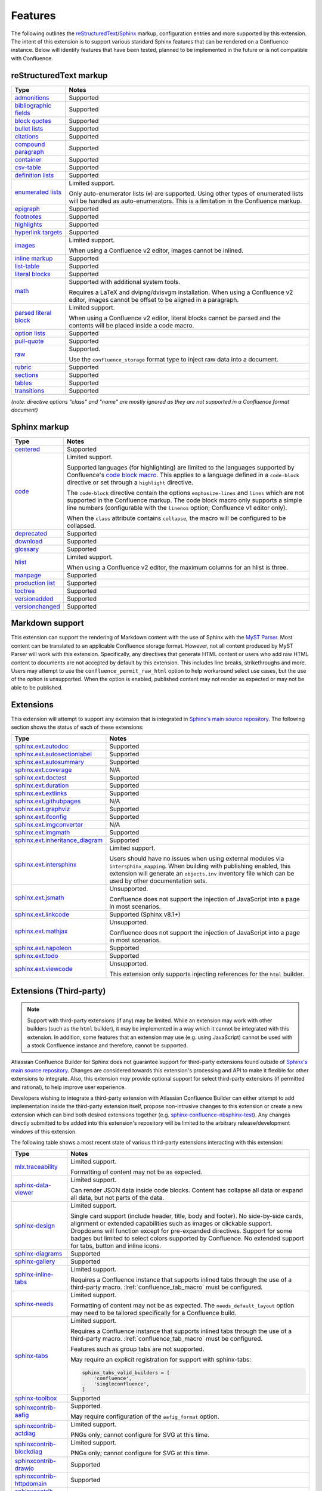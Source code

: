 Features
========

The following outlines the reStructuredText_/Sphinx_ markup, configuration
entries and more supported by this extension. The intent of this extension is to
support various standard Sphinx features that can be rendered on a Confluence
instance. Below will identify features that have been tested, planned to be
implemented in the future or is not compatible with Confluence.

.. keywords | Planned, Prospect, Supported, Unplanned, Unsupported

reStructuredText markup
-----------------------

.. only:: latex

    .. tabularcolumns:: |p{4cm}|p{12cm}|

.. rst-class:: no-wrap-links

======================= =====
Type                    Notes
======================= =====
`admonitions`_          Supported
`bibliographic fields`_ Supported
`block quotes`_         Supported
`bullet lists`_         Supported
`citations`_            Supported
`compound paragraph`_   Supported
`container`_            Supported
`csv-table`_            Supported
`definition lists`_     Supported
`enumerated lists`_     Limited support.

                        Only auto-enumerator lists (``#``) are supported. Using
                        other types of enumerated lists will be handled as
                        auto-enumerators. This is a limitation in the Confluence
                        markup.
`epigraph`_             Supported
`footnotes`_            Supported
`highlights`_           Supported
`hyperlink targets`_    Supported
`images`_               Limited support.

                        When using a Confluence v2 editor, images cannot be
                        inlined.
`inline markup`_        Supported
`list-table`_           Supported
`literal blocks`_       Supported
`math`_                 Supported with additional system tools.

                        Requires a LaTeX and dvipng/dvisvgm installation.
                        When using a Confluence v2 editor, images cannot be
                        offset to be aligned in a paragraph.
`parsed literal block`_ Limited support.

                        When using a Confluence v2 editor, literal blocks
                        cannot be parsed and the contents will be placed
                        inside a code macro.
`option lists`_         Supported
`pull-quote`_           Supported
`raw`_                  Supported.

                        Use the ``confluence_storage`` format type to inject raw
                        data into a document.
`rubric`_               Supported
`sections`_             Supported
`tables`_               Supported
`transitions`_          Supported
======================= =====

*(note: directive options "class" and "name" are mostly ignored as they are not
supported in a Confluence format document)*

Sphinx markup
-------------

.. only:: latex

    .. tabularcolumns:: |p{4cm}|p{12cm}|

.. rst-class:: no-wrap-links

======================= =====
Type                    Notes
======================= =====
`centered`_             Supported
`code`_                 Limited support.

                        Supported languages (for highlighting) are limited to
                        the languages supported by Confluence's
                        `code block macro`_. This applies to a language defined
                        in a ``code-block`` directive or set through a
                        ``highlight`` directive.

                        The ``code-block`` directive contain the options
                        ``emphasize-lines`` and ``lines`` which are not
                        supported in the Confluence markup. The code block macro
                        only supports a simple line numbers (configurable with
                        the ``linenos`` option; Confluence v1 editor only).

                        When the ``class`` attribute contains ``collapse``, the
                        macro will be configured to be collapsed.
`deprecated`_           Supported
`download`_             Supported
`glossary`_             Supported
`hlist`_                Limited support.

                        When using a Confluence v2 editor, the maximum columns
                        for an hlist is three.
`manpage`_              Supported
`production list`_      Supported
`toctree`_              Supported
`versionadded`_         Supported
`versionchanged`_       Supported
======================= =====

Markdown support
----------------

This extension can support the rendering of Markdown content with the use of
Sphinx with the `MyST Parser`_. Most content can be translated to an
applicable Confluence storage format. However, not all content produced by
MyST Parser will work with this extension. Specifically, any directives that
generate HTML content or users who add raw HTML content to documents are not
accepted by default by this extension. This includes line breaks,
strikethroughs and more. Users may attempt to use the
``confluence_permit_raw_html`` option to help workaround select use cases, but
the use of the option is unsupported. When the option is enabled, published
content may not render as expected or may not be able to be published.

Extensions
----------

This extension will attempt to support any extension that is integrated in
`Sphinx's main source repository`_. The following section shows the status of
each of these extensions:

.. only:: latex

    .. tabularcolumns:: |p{5cm}|p{11cm}|

.. rst-class:: no-wrap-links

================================= =====
Type                              Notes
================================= =====
`sphinx.ext.autodoc`_             Supported
`sphinx.ext.autosectionlabel`_    Supported
`sphinx.ext.autosummary`_         Supported
`sphinx.ext.coverage`_            N/A
`sphinx.ext.doctest`_             Supported
`sphinx.ext.duration`_            Supported
`sphinx.ext.extlinks`_            Supported
`sphinx.ext.githubpages`_         N/A
`sphinx.ext.graphviz`_            Supported
`sphinx.ext.ifconfig`_            Supported
`sphinx.ext.imgconverter`_        N/A
`sphinx.ext.imgmath`_             Supported
`sphinx.ext.inheritance_diagram`_ Supported
`sphinx.ext.intersphinx`_         Limited support.

                                  Users should have no issues when using
                                  external modules via ``intersphinx_mapping``.
                                  When building with publishing enabled, this
                                  extension will generate an ``objects.inv``
                                  inventory file which can be used by other
                                  documentation sets.
`sphinx.ext.jsmath`_              Unsupported.

                                  Confluence does not support the injection of
                                  JavaScript into a page in most scenarios.
`sphinx.ext.linkcode`_            Supported (Sphinx v8.1+)
`sphinx.ext.mathjax`_             Unsupported.

                                  Confluence does not support the injection of
                                  JavaScript into a page in most scenarios.
`sphinx.ext.napoleon`_            Supported
`sphinx.ext.todo`_                Supported
`sphinx.ext.viewcode`_            Unsupported.

                                  This extension only supports injecting
                                  references for the ``html`` builder.
================================= =====

.. _extensions_third_party:

Extensions (Third-party)
------------------------

.. note::

    Support with third-party extensions (if any) may be limited. While an
    extension may work with other builders (such as the ``html`` builder), it
    may be implemented in a way which it cannot be integrated with this
    extension. In addition, some features that an extension may use (e.g. using
    JavaScript) cannot be used with a stock Confluence instance and therefore,
    cannot be supported.

Atlassian Confluence Builder for Sphinx does not guarantee support for
third-party extensions found outside of `Sphinx's main source repository`_.
Changes are considered towards this extension's processing and API to make it
flexible for other extensions to integrate. Also, this extension *may* provide
optional support for select third-party extensions (if permitted and rational),
to help improve user experience.

Developers wishing to integrate a third-party extension with Atlassian
Confluence Builder can either attempt to add implementation inside the
third-party extension itself, propose non-intrusive changes to this extension
or create a new extension which can bind both desired extensions together
(e.g. `sphinx-confluence-nbsphinx-test`_). Any changes directly submitted to be
added into this extension's repository will be limited to the arbitrary
release/development windows of this extension.

.. raw:: latex

    \newpage

The following table shows a most recent state of various third-party extensions
interacting with this extension:

.. only:: latex

    .. tabularcolumns:: |p{5cm}|p{11cm}|

.. rst-class:: longtable no-wrap-links

================================= =====
Type                              Notes
================================= =====
`mlx.traceability`_               Limited support.

                                  Formatting of content may not be as expected.
`sphinx-data-viewer`_             Limited support.

                                  Can render JSON data inside code blocks.
                                  Content has collapse all data or expand all
                                  data, but not parts of the data.
`sphinx-design`_                  Limited support.

                                  Single card support (include header, title,
                                  body and footer). No side-by-side cards,
                                  alignment or extended capabilities such as
                                  images or clickable support. Dropdowns will
                                  function except for pre-expanded directives.
                                  Support for some badges but limited to select
                                  colors supported by Confluence. No extended
                                  support for tabs, button and inline icons.
`sphinx-diagrams`_                Supported
`sphinx-gallery`_                 Supported
`sphinx-inline-tabs`_             Limited support.

                                  Requires a Confluence instance that supports
                                  inlined tabs through the use of a third-party
                                  macro. :lref:`confluence_tab_macro` must be
                                  configured.
`sphinx-needs`_                   Limited support.

                                  Formatting of content may not be as expected.
                                  The ``needs_default_layout`` option may need
                                  to be tailored specifically for a Confluence
                                  build.
`sphinx-tabs`_                    Limited support.

                                  Requires a Confluence instance that supports
                                  inlined tabs through the use of a third-party
                                  macro. :lref:`confluence_tab_macro` must be
                                  configured.

                                  Features such as group tabs are not
                                  supported.

                                  May require an explicit registration for
                                  support with sphinx-tabs:

                                  .. code-block:: python

                                     sphinx_tabs_valid_builders = [
                                         'confluence',
                                         'singleconfluence',
                                     ]

`sphinx-toolbox`_                 Supported
`sphinxcontrib-aafig`_            Supported.

                                  May require configuration of the
                                  ``aafig_format`` option.
`sphinxcontrib-actdiag`_          Limited support.

                                  PNGs only; cannot configure for SVG at this
                                  time.
`sphinxcontrib-blockdiag`_        Limited support.

                                  PNGs only; cannot configure for SVG at this
                                  time.
`sphinxcontrib-drawio`_           Supported
`sphinxcontrib-httpdomain`_       Supported
`sphinxcontrib-kroki`_            Supported
`sphinxcontrib-mermaid`_          Limited support.

                                  Requires a PNG/SVG configuration. Raw/HTML
                                  renders can be used for environments with
                                  HTML macro support.
`sphinxcontrib-nwdiag`_           Limited support.

                                  PNGs only; cannot configure for SVG at this
                                  time.
`sphinxcontrib-openapi`_          Supported
`sphinxcontrib-plantuml`_         Supported.

                                  sphinxcontrib-plantuml provides its own
                                  support for this extension.
`sphinxcontrib-programoutput`_    Supported
`sphinxcontrib-seqdiag`_          Limited support.

                                  PNGs only; cannot configure for SVG at this
                                  time.
`sphinxcontrib-svgbob`_           Supported
`sphinxcontrib-video`_            Supported
`sphinxcontrib-youtube`_          Supported
================================= =====

Other
-----

If a feature or extension is not listed above, is not working as expected or
has another concern, feel free to bring up an issue:

    | Atlassian Confluence Builder for Confluence — Issues
    | https://github.com/sphinx-contrib/confluencebuilder/issues


.. _MyST Parser: https://myst-parser.readthedocs.io/
.. _Sphinx's main source repository: https://github.com/sphinx-doc/sphinx/tree/master/sphinx/ext
.. _Sphinx: https://www.sphinx-doc.org/
.. _admonitions: https://docutils.sourceforge.io/docs/ref/rst/directives.html#admonitions
.. _bibliographic fields: https://docutils.sourceforge.io/docs/ref/rst/restructuredtext.html#bibliographic-fields
.. _block quotes: https://docutils.sourceforge.io/docs/ref/rst/restructuredtext.html#block-quotes
.. _bullet lists: https://docutils.sourceforge.io/docs/ref/rst/restructuredtext.html#bullet-lists
.. _centered: https://www.sphinx-doc.org/en/master/usage/restructuredtext/directives.html#directive-centered
.. _citations: https://docutils.sourceforge.io/docs/ref/rst/restructuredtext.html#citations
.. _code block macro: https://support.atlassian.com/confluence-cloud/docs/insert-the-code-block-macro/
.. _code: https://www.sphinx-doc.org/en/master/usage/restructuredtext/directives.html#directive-code-block
.. _compound paragraph: https://docutils.sourceforge.io/docs/ref/rst/directives.html#compound-paragraph
.. _container: https://docutils.sourceforge.io/docs/ref/rst/directives.html#container
.. _csv-table: https://docutils.sourceforge.io/docs/ref/rst/directives.html#csv-table
.. _definition lists: https://docutils.sourceforge.io/docs/ref/rst/restructuredtext.html#definition-lists
.. _deprecated: https://www.sphinx-doc.org/en/master/usage/restructuredtext/directives.html#directive-deprecated
.. _download: https://www.sphinx-doc.org/en/master/usage/restructuredtext/roles.html#role-download
.. _enumerated lists: https://docutils.sourceforge.io/docs/ref/rst/restructuredtext.html#enumerated-lists
.. _epigraph: https://docutils.sourceforge.io/docs/ref/rst/directives.html#epigraph
.. _extension's issues: https://github.com/sphinx-contrib/confluencebuilder/issues
.. _footnotes: https://docutils.sourceforge.io/docs/ref/rst/restructuredtext.html#footnotes
.. _glossary: https://www.sphinx-doc.org/en/master/usage/restructuredtext/directives.html#directive-glossary
.. _highlights: https://docutils.sourceforge.io/docs/ref/rst/directives.html#highlights
.. _hlist: https://www.sphinx-doc.org/en/master/usage/restructuredtext/directives.html#directive-hlist
.. _hyperlink targets: https://docutils.sourceforge.io/docs/ref/rst/restructuredtext.html#hyperlink-targets
.. _images: https://docutils.sourceforge.io/docs/ref/rst/directives.html#images
.. _inline markup: https://docutils.sourceforge.io/docs/ref/rst/restructuredtext.html#inline-markup
.. _list-table: https://docutils.sourceforge.io/docs/ref/rst/directives.html#list-table
.. _literal blocks: https://docutils.sourceforge.io/docs/ref/rst/restructuredtext.html#literal-blocks
.. _manpage: https://www.sphinx-doc.org/en/master/usage/restructuredtext/roles.html#role-manpage
.. _manpages_url: https://www.sphinx-doc.org/en/master/usage/configuration.html#confval-manpages_url
.. _math: https://docutils.sourceforge.io/docs/ref/rst/directives.html#math
.. _mlx.traceability: https://melexis.github.io/sphinx-traceability-extension/
.. _nbsphinx: https://nbsphinx.readthedocs.io/
.. _numfig: https://www.sphinx-doc.org/en/master/usage/configuration.html#confval-numfig
.. _numfig_format: https://www.sphinx-doc.org/en/master/usage/configuration.html#confval-numfig_format
.. _option lists: https://docutils.sourceforge.io/docs/ref/rst/restructuredtext.html#option-lists
.. _parsed literal block: https://docutils.sourceforge.io/docs/ref/rst/directives.html#parsed-literal-block
.. _production list: https://www.sphinx-doc.org/en/master/usage/restructuredtext/directives.html#directive-productionlist
.. _pull-quote: https://docutils.sourceforge.io/docs/ref/rst/directives.html#pull-quote
.. _raw: https://docutils.sourceforge.io/docs/ref/rst/directives.html#raw-data-pass-through
.. _reStructuredText Math: https://docutils.sourceforge.io/docs/ref/rst/directives.html#math
.. _reStructuredText: https://docutils.sourceforge.io/rst.html
.. _rubric: https://docutils.sourceforge.io/docs/ref/rst/directives.html#rubric
.. _sections: https://docutils.sourceforge.io/docs/ref/rst/restructuredtext.html#sections
.. _sphinx-confluence-nbsphinx-test: https://github.com/jdknight/sphinx-confluence-nbsphinx-test
.. _sphinx-data-viewer: https://sphinx-data-viewer.readthedocs.io/
.. _sphinx-design: https://sphinx-design.readthedocs.io/
.. _sphinx-diagrams: https://pypi.org/project/sphinx-diagrams/
.. _sphinx-gallery: https://sphinx-gallery.github.io/
.. _sphinx-inline-tabs: https://sphinx-inline-tabs.readthedocs.io/
.. _sphinx-needs: https://sphinxcontrib-needs.readthedocs.io/
.. _sphinx-tabs: https://sphinx-tabs.readthedocs.io/
.. _sphinx-toolbox: https://sphinx-toolbox.readthedocs.io/
.. _sphinx.ext.autodoc: https://www.sphinx-doc.org/en/master/usage/extensions/autodoc.html
.. _sphinx.ext.autosectionlabel: https://www.sphinx-doc.org/en/master/usage/extensions/autosectionlabel.html
.. _sphinx.ext.autosummary: https://www.sphinx-doc.org/en/master/usage/extensions/autosummary.html
.. _sphinx.ext.coverage: https://www.sphinx-doc.org/en/master/usage/extensions/coverage.html
.. _sphinx.ext.doctest: https://www.sphinx-doc.org/en/master/usage/extensions/doctest.html
.. _sphinx.ext.duration: https://www.sphinx-doc.org/en/master/usage/extensions/duration.html
.. _sphinx.ext.extlinks: https://www.sphinx-doc.org/en/master/usage/extensions/extlinks.html
.. _sphinx.ext.githubpages: https://www.sphinx-doc.org/en/master/usage/extensions/githubpages.html
.. _sphinx.ext.graphviz: https://www.sphinx-doc.org/en/master/usage/extensions/graphviz.html
.. _sphinx.ext.ifconfig: https://www.sphinx-doc.org/en/master/usage/extensions/ifconfig.html
.. _sphinx.ext.imgconverter: https://www.sphinx-doc.org/en/master/usage/extensions/imgconverter.html
.. _sphinx.ext.imgmath: https://www.sphinx-doc.org/en/master/usage/extensions/math.html#module-sphinx.ext.imgmath
.. _sphinx.ext.inheritance_diagram: https://www.sphinx-doc.org/en/master/usage/extensions/inheritance.html
.. _sphinx.ext.intersphinx: https://www.sphinx-doc.org/en/master/usage/extensions/intersphinx.html
.. _sphinx.ext.jsmath: https://www.sphinx-doc.org/en/master/usage/extensions/math.html#module-sphinx.ext.jsmath
.. _sphinx.ext.linkcode: https://www.sphinx-doc.org/en/master/usage/extensions/linkcode.html
.. _sphinx.ext.mathjax: https://www.sphinx-doc.org/en/master/usage/extensions/math.html#module-sphinx.ext.mathjax
.. _sphinx.ext.napoleon: https://www.sphinx-doc.org/en/master/usage/extensions/napoleon.html
.. _sphinx.ext.todo: https://www.sphinx-doc.org/en/master/usage/extensions/todo.html
.. _sphinx.ext.viewcode: https://www.sphinx-doc.org/en/master/usage/extensions/viewcode.html
.. _sphinxcontrib-aafig: https://pypi.org/project/sphinxcontrib-aafig/
.. _sphinxcontrib-actdiag: https://pypi.org/project/sphinxcontrib-actdiag/
.. _sphinxcontrib-blockdiag: https://pypi.org/project/sphinxcontrib-blockdiag/
.. _sphinxcontrib-drawio: https://pypi.org/project/sphinxcontrib-drawio/
.. _sphinxcontrib-httpdomain: https://sphinxcontrib-httpdomain.readthedocs.io/
.. _sphinxcontrib-kroki: https://pypi.org/project/sphinxcontrib-kroki/
.. _sphinxcontrib-mermaid: https://pypi.org/project/sphinxcontrib-mermaid/
.. _sphinxcontrib-nwdiag: https://pypi.org/project/sphinxcontrib-nwdiag/
.. _sphinxcontrib-openapi: https://sphinxcontrib-openapi.readthedocs.io/
.. _sphinxcontrib-plantuml: https://pypi.org/project/sphinxcontrib-plantuml/
.. _sphinxcontrib-programoutput: https://sphinxcontrib-programoutput.readthedocs.io/
.. _sphinxcontrib-seqdiag: https://pypi.org/project/sphinxcontrib-seqdiag/
.. _sphinxcontrib-svgbob: https://pypi.org/project/sphinxcontrib-svgbob/
.. _sphinxcontrib-video: https://pypi.org/project/sphinxcontrib-video/
.. _sphinxcontrib-youtube: https://pypi.org/project/sphinxcontrib-youtube/
.. _tables: https://docutils.sourceforge.io/docs/ref/rst/restructuredtext.html#tables
.. _toctree: https://www.sphinx-doc.org/en/master/usage/restructuredtext/directives.html#table-of-contents
.. _transitions: https://docutils.sourceforge.io/docs/ref/rst/restructuredtext.html#transitions
.. _versionadded: https://www.sphinx-doc.org/en/master/usage/restructuredtext/directives.html#directive-versionadded
.. _versionchanged: https://www.sphinx-doc.org/en/master/usage/restructuredtext/directives.html#directive-versionchanged
